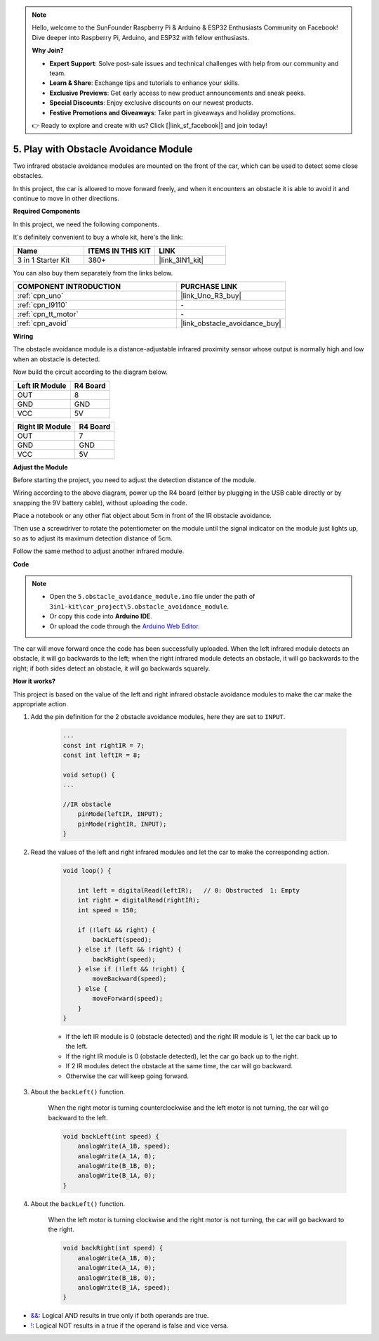 .. note::

    Hello, welcome to the SunFounder Raspberry Pi & Arduino & ESP32 Enthusiasts Community on Facebook! Dive deeper into Raspberry Pi, Arduino, and ESP32 with fellow enthusiasts.

    **Why Join?**

    - **Expert Support**: Solve post-sale issues and technical challenges with help from our community and team.
    - **Learn & Share**: Exchange tips and tutorials to enhance your skills.
    - **Exclusive Previews**: Get early access to new product announcements and sneak peeks.
    - **Special Discounts**: Enjoy exclusive discounts on our newest products.
    - **Festive Promotions and Giveaways**: Take part in giveaways and holiday promotions.

    👉 Ready to explore and create with us? Click [|link_sf_facebook|] and join today!

.. _car_ir_obstacle:

5. Play with Obstacle Avoidance Module
===============================================

Two infrared obstacle avoidance modules are mounted on the front of the car, which can be used to detect some close obstacles.

In this project, the car is allowed to move forward freely, and when it encounters an obstacle it is able to avoid it and continue to move in other directions.

**Required Components**

In this project, we need the following components. 

It's definitely convenient to buy a whole kit, here's the link: 

.. list-table::
    :widths: 20 20 20
    :header-rows: 1

    *   - Name	
        - ITEMS IN THIS KIT
        - LINK
    *   - 3 in 1 Starter Kit
        - 380+
        - |link_3IN1_kit|

You can also buy them separately from the links below.

.. list-table::
    :widths: 30 20
    :header-rows: 1

    *   - COMPONENT INTRODUCTION
        - PURCHASE LINK

    *   - :ref:`cpn_uno`
        - |link_Uno_R3_buy|
    *   - :ref:`cpn_l9110`
        - \-
    *   - :ref:`cpn_tt_motor`
        - \-
    *   - :ref:`cpn_avoid` 
        - |link_obstacle_avoidance_buy|

**Wiring**

The obstacle avoidance module is a distance-adjustable infrared proximity sensor whose output is normally high and low when an obstacle is detected.

Now build the circuit according to the diagram below.

.. list-table:: 
    :header-rows: 1

    * - Left IR Module
      - R4 Board
    * - OUT
      - 8
    * - GND
      - GND
    * - VCC
      - 5V

.. list-table:: 
    :header-rows: 1

    * - Right IR Module
      - R4 Board
    * - OUT
      - 7
    * - GND
      - GND
    * - VCC
      - 5V

.. image:: img/car_5.png
    :width: 800

**Adjust the Module**

Before starting the project, you need to adjust the detection distance of the module.

Wiring according to the above diagram, power up the R4 board (either by plugging in the USB cable directly or by snapping the 9V battery cable), without uploading the code.

Place a notebook or any other flat object about 5cm in front of the IR obstacle avoidance.

Then use a screwdriver to rotate the potentiometer on the module until the signal indicator on the module just lights up, so as to adjust its maximum detection distance of 5cm.

Follow the same method to adjust another infrared module.

.. image:: img/ir_obs_cali.jpg

**Code**

.. note::

    * Open the ``5.obstacle_avoidance_module.ino`` file under the path of ``3in1-kit\car_project\5.obstacle_avoidance_module``.
    * Or copy this code into **Arduino IDE**.
    
    * Or upload the code through the `Arduino Web Editor <https://docs.arduino.cc/cloud/web-editor/tutorials/getting-started/getting-started-web-editor>`_.

.. raw:: html
    
    <iframe src=https://create.arduino.cc/editor/sunfounder01/289ca80d-009f-4f60-b36d-1da6c5e10233/preview?embed style="height:510px;width:100%;margin:10px 0" frameborder=0></iframe>

The car will move forward once the code has been successfully uploaded. When the left infrared module detects an obstacle, it will go backwards to the left; when the right infrared module detects an obstacle, it will go backwards to the right; if both sides detect an obstacle, it will go backwards squarely.

**How it works?**

This project is based on the value of the left and right infrared obstacle avoidance modules to make the car make the appropriate action.

#. Add the pin definition for the 2 obstacle avoidance modules, here they are set to ``INPUT``.

    .. code-block:: arduino

        ...
        const int rightIR = 7;
        const int leftIR = 8;

        void setup() {
        ...

        //IR obstacle
            pinMode(leftIR, INPUT);
            pinMode(rightIR, INPUT);
        }


#. Read the values of the left and right infrared modules and let the car to make the corresponding action.

    .. code-block:: arduino

        void loop() {

            int left = digitalRead(leftIR);   // 0: Obstructed  1: Empty
            int right = digitalRead(rightIR);
            int speed = 150;

            if (!left && right) {
                backLeft(speed);
            } else if (left && !right) {
                backRight(speed);
            } else if (!left && !right) {
                moveBackward(speed);
            } else {
                moveForward(speed);
            }
        }

    * If the left IR module is 0 (obstacle detected) and the right IR module is 1, let the car back up to the left.
    * If the right IR module is 0 (obstacle detected), let the car go back up to the right.
    * If 2 IR modules detect the obstacle at the same time, the car will go backward.
    * Otherwise the car will keep going forward.


#. About the ``backLeft()`` function.

    When the right motor is turning counterclockwise and the left motor is not turning, the car will go backward to the left. 

    .. code-block:: arduino

        void backLeft(int speed) {
            analogWrite(A_1B, speed);
            analogWrite(A_1A, 0);
            analogWrite(B_1B, 0);
            analogWrite(B_1A, 0);
        }

#. About the ``backLeft()`` function.

    When the left motor is turning clockwise and the right motor is not turning, the car will go backward to the right.

    .. code-block:: arduino

        void backRight(int speed) {
            analogWrite(A_1B, 0);
            analogWrite(A_1A, 0);
            analogWrite(B_1B, 0);
            analogWrite(B_1A, speed);
        }

* `&& <https://www.arduino.cc/reference/en/language/structure/boolean-operators/logicaland/>`_: Logical AND results in true only if both operands are true.

* `! <https://www.arduino.cc/reference/en/language/structure/boolean-operators/logicalnot/>`_: Logical NOT results in a true if the operand is false and vice versa.
